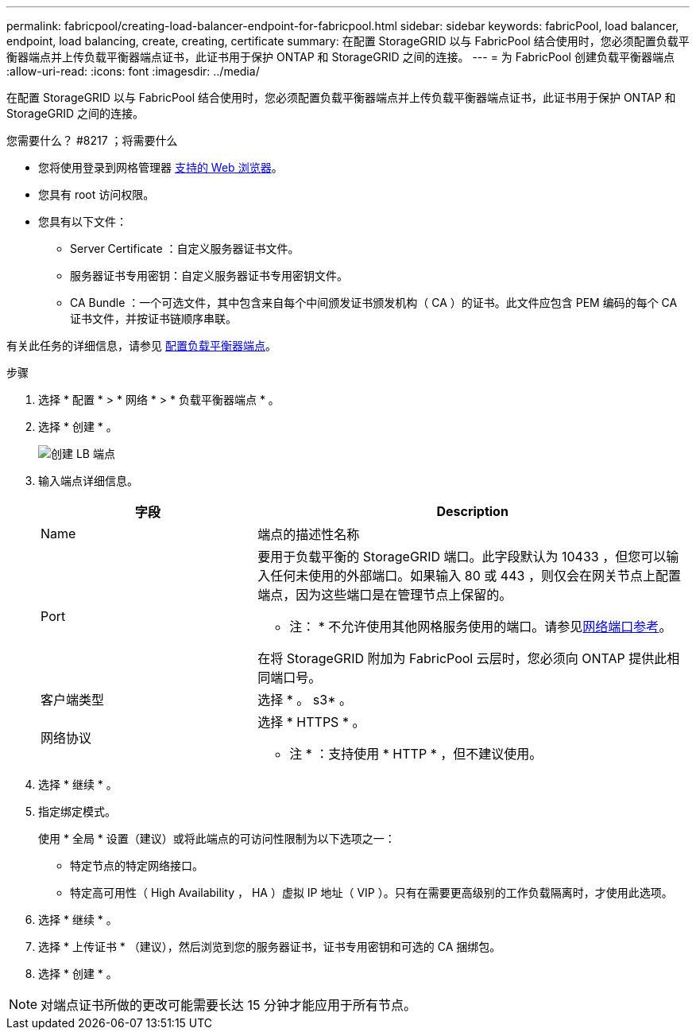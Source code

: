 ---
permalink: fabricpool/creating-load-balancer-endpoint-for-fabricpool.html 
sidebar: sidebar 
keywords: fabricPool, load balancer, endpoint, load balancing, create, creating, certificate 
summary: 在配置 StorageGRID 以与 FabricPool 结合使用时，您必须配置负载平衡器端点并上传负载平衡器端点证书，此证书用于保护 ONTAP 和 StorageGRID 之间的连接。 
---
= 为 FabricPool 创建负载平衡器端点
:allow-uri-read: 
:icons: font
:imagesdir: ../media/


[role="lead"]
在配置 StorageGRID 以与 FabricPool 结合使用时，您必须配置负载平衡器端点并上传负载平衡器端点证书，此证书用于保护 ONTAP 和 StorageGRID 之间的连接。

.您需要什么？ #8217 ；将需要什么
* 您将使用登录到网格管理器 xref:../admin/web-browser-requirements.adoc[支持的 Web 浏览器]。
* 您具有 root 访问权限。
* 您具有以下文件：
+
** Server Certificate ：自定义服务器证书文件。
** 服务器证书专用密钥：自定义服务器证书专用密钥文件。
** CA Bundle ：一个可选文件，其中包含来自每个中间颁发证书颁发机构（ CA ）的证书。此文件应包含 PEM 编码的每个 CA 证书文件，并按证书链顺序串联。




有关此任务的详细信息，请参见 xref:../admin/configuring-load-balancer-endpoints.adoc[配置负载平衡器端点]。

.步骤
. 选择 * 配置 * > * 网络 * > * 负载平衡器端点 * 。
. 选择 * 创建 * 。
+
image::../media/load_balancer_endpoint_create_http.png[创建 LB 端点]

. 输入端点详细信息。
+
[cols="1a,2a"]
|===
| 字段 | Description 


 a| 
Name
 a| 
端点的描述性名称



 a| 
Port
 a| 
要用于负载平衡的 StorageGRID 端口。此字段默认为 10433 ，但您可以输入任何未使用的外部端口。如果输入 80 或 443 ，则仅会在网关节点上配置端点，因为这些端口是在管理节点上保留的。

* 注： * 不允许使用其他网格服务使用的端口。请参见xref:../network/network-port-reference.adoc[网络端口参考]。

在将 StorageGRID 附加为 FabricPool 云层时，您必须向 ONTAP 提供此相同端口号。



 a| 
客户端类型
 a| 
选择 * 。 s3* 。



 a| 
网络协议
 a| 
选择 * HTTPS * 。

* 注 * ：支持使用 * HTTP * ，但不建议使用。

|===
. 选择 * 继续 * 。
. 指定绑定模式。
+
使用 * 全局 * 设置（建议）或将此端点的可访问性限制为以下选项之一：

+
** 特定节点的特定网络接口。
** 特定高可用性（ High Availability ， HA ）虚拟 IP 地址（ VIP ）。只有在需要更高级别的工作负载隔离时，才使用此选项。


. 选择 * 继续 * 。
. 选择 * 上传证书 * （建议），然后浏览到您的服务器证书，证书专用密钥和可选的 CA 捆绑包。
. 选择 * 创建 * 。



NOTE: 对端点证书所做的更改可能需要长达 15 分钟才能应用于所有节点。
